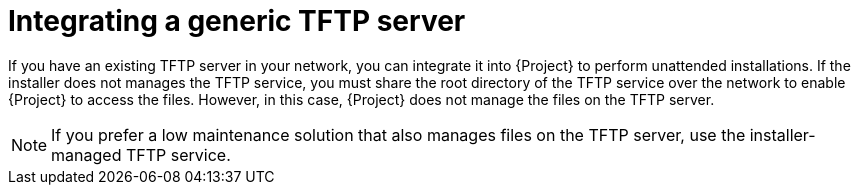 [id="integrating-a-generic-tftp-server"]
= Integrating a generic TFTP server

If you have an existing TFTP server in your network, you can integrate it into {Project} to perform unattended installations.
If the installer does not manages the TFTP service, you must share the root directory of the TFTP service over the network to enable {Project} to access the files.
However, in this case, {Project} does not manage the files on the TFTP server.

[NOTE]
====
If you prefer a low maintenance solution that also manages files on the TFTP server, use the installer-managed TFTP service.
====
